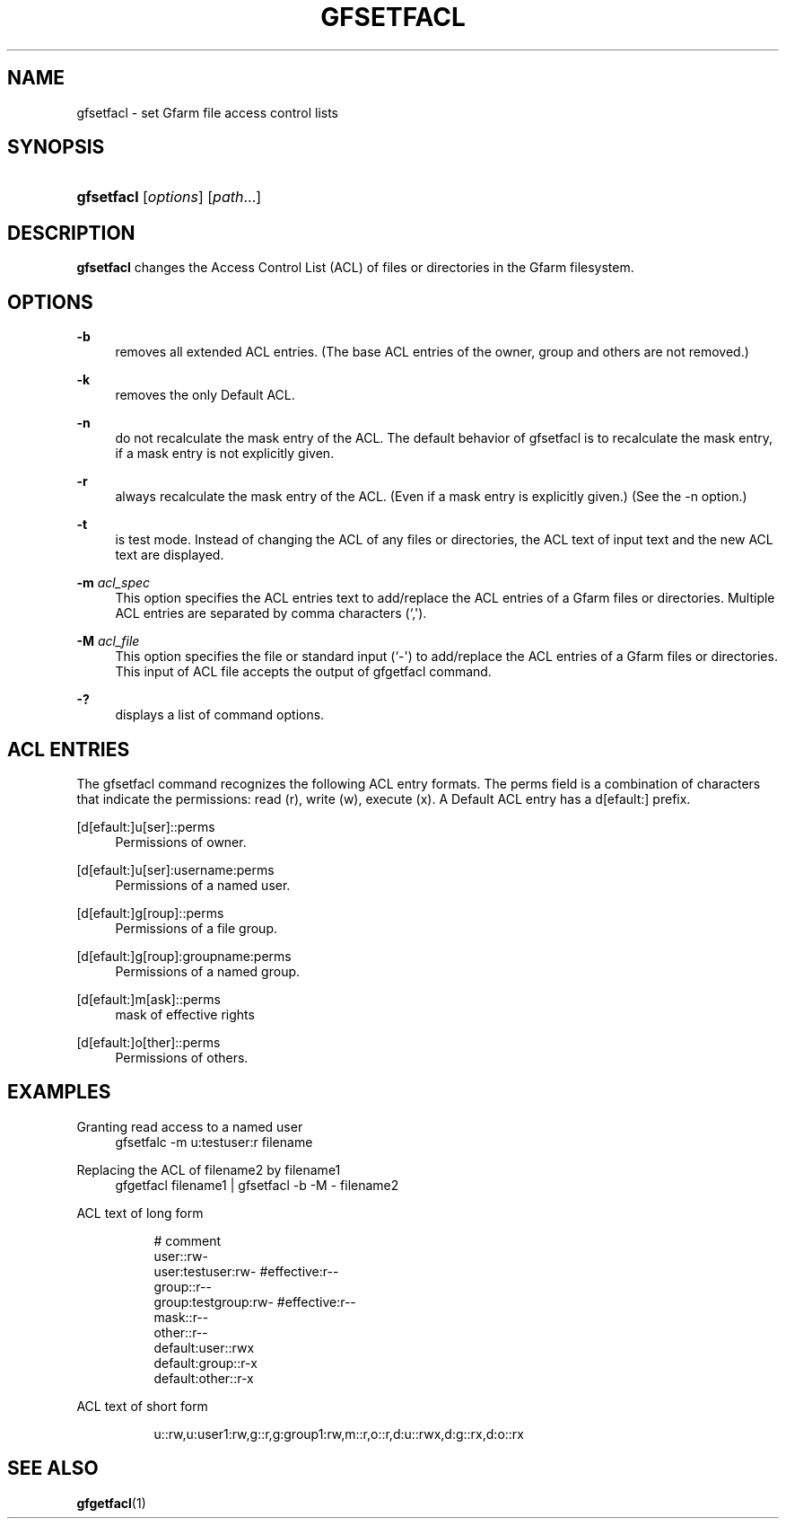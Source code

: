 '\" t
.\"     Title: gfsetfacl
.\"    Author: [FIXME: author] [see http://docbook.sf.net/el/author]
.\" Generator: DocBook XSL Stylesheets v1.76.1 <http://docbook.sf.net/>
.\"      Date: 4 Feb 2011
.\"    Manual: Gfarm
.\"    Source: Gfarm
.\"  Language: English
.\"
.TH "GFSETFACL" "1" "4 Feb 2011" "Gfarm" "Gfarm"
.\" -----------------------------------------------------------------
.\" * Define some portability stuff
.\" -----------------------------------------------------------------
.\" ~~~~~~~~~~~~~~~~~~~~~~~~~~~~~~~~~~~~~~~~~~~~~~~~~~~~~~~~~~~~~~~~~
.\" http://bugs.debian.org/507673
.\" http://lists.gnu.org/archive/html/groff/2009-02/msg00013.html
.\" ~~~~~~~~~~~~~~~~~~~~~~~~~~~~~~~~~~~~~~~~~~~~~~~~~~~~~~~~~~~~~~~~~
.ie \n(.g .ds Aq \(aq
.el       .ds Aq '
.\" -----------------------------------------------------------------
.\" * set default formatting
.\" -----------------------------------------------------------------
.\" disable hyphenation
.nh
.\" disable justification (adjust text to left margin only)
.ad l
.\" -----------------------------------------------------------------
.\" * MAIN CONTENT STARTS HERE *
.\" -----------------------------------------------------------------
.SH "NAME"
gfsetfacl \- set Gfarm file access control lists
.SH "SYNOPSIS"
.HP \w'\fBgfsetfacl\fR\ 'u
\fBgfsetfacl\fR [\fIoptions\fR] [\fIpath\fR...]
.SH "DESCRIPTION"
.PP
\fBgfsetfacl\fR
changes the Access Control List (ACL) of files or directories in the Gfarm filesystem\&.
.SH "OPTIONS"
.PP
\fB\-b\fR
.RS 4
removes all extended ACL entries\&. (The base ACL entries of the owner, group and others are not removed\&.)
.RE
.PP
\fB\-k\fR
.RS 4
removes the only Default ACL\&.
.RE
.PP
\fB\-n\fR
.RS 4
do not recalculate the mask entry of the ACL\&. The default behavior of gfsetfacl is to recalculate the mask entry, if a mask entry is not explicitly given\&.
.RE
.PP
\fB\-r\fR
.RS 4
always recalculate the mask entry of the ACL\&. (Even if a mask entry is explicitly given\&.) (See the \-n option\&.)
.RE
.PP
\fB\-t\fR
.RS 4
is test mode\&. Instead of changing the ACL of any files or directories, the ACL text of input text and the new ACL text are displayed\&.
.RE
.PP
\fB\-m\fR \fIacl_spec\fR
.RS 4
This option specifies the ACL entries text to add/replace the ACL entries of a Gfarm files or directories\&. Multiple ACL entries are separated by comma characters (`,\*(Aq)\&.
.RE
.PP
\fB\-M\fR \fIacl_file\fR
.RS 4
This option specifies the file or standard input (`\-\*(Aq) to add/replace the ACL entries of a Gfarm files or directories\&. This input of ACL file accepts the output of gfgetfacl command\&.
.RE
.PP
\fB\-?\fR
.RS 4
displays a list of command options\&.
.RE
.SH "ACL ENTRIES"
.PP
The gfsetfacl command recognizes the following ACL entry formats\&. The perms field is a combination of characters that indicate the permissions: read (r), write (w), execute (x)\&. A Default ACL entry has a d[efault:] prefix\&.
.PP
[d[efault:]u[ser]::perms
.RS 4
Permissions of owner\&.
.RE
.PP
[d[efault:]u[ser]:username:perms
.RS 4
Permissions of a named user\&.
.RE
.PP
[d[efault:]g[roup]::perms
.RS 4
Permissions of a file group\&.
.RE
.PP
[d[efault:]g[roup]:groupname:perms
.RS 4
Permissions of a named group\&.
.RE
.PP
[d[efault:]m[ask]::perms
.RS 4
mask of effective rights
.RE
.PP
[d[efault:]o[ther]::perms
.RS 4
Permissions of others\&.
.RE
.SH "EXAMPLES"
.PP
Granting read access to a named user
.RS 4
gfsetfalc \-m u:testuser:r filename
.RE
.PP
Replacing the ACL of filename2 by filename1
.RS 4
gfgetfacl filename1 | gfsetfacl \-b \-M \- filename2
.RE
.PP
ACL text of long form
.RS 4
.sp
.if n \{\
.RS 4
.\}
.nf
# comment
user::rw\-
user:testuser:rw\-       #effective:r\-\-
group::r\-\-
group:testgroup:rw\-     #effective:r\-\-
mask::r\-\-
other::r\-\-
default:user::rwx
default:group::r\-x
default:other::r\-x
.fi
.if n \{\
.RE
.\}
.RE
.PP
ACL text of short form
.RS 4
.sp
.if n \{\
.RS 4
.\}
.nf
u::rw,u:user1:rw,g::r,g:group1:rw,m::r,o::r,d:u::rwx,d:g::rx,d:o::rx
.fi
.if n \{\
.RE
.\}
.RE
.SH "SEE ALSO"
.PP

\fBgfgetfacl\fR(1)
